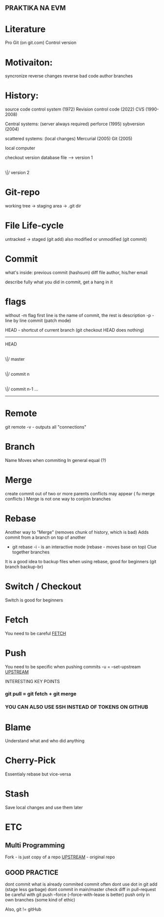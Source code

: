 ** PRAKTIKA NA EVM

* Literature
 Pro Git (on git.com)
Control version

* Motivaiton:
 syncronize
 reverse changes
 reverse bad code
 author
 branches

* History:
 source code control system (1972)
 Revision control code (2022)
 CVS (1990-2008)

 Central systems: (server always required)
   perforce (1995)
   sybversion (2004)

   
 scattered systems: (local changes)
   Mercurial (2005)
   Git (2005)

 local computer
 
 checkout    version database
 file -----> version 1
                |
               \|/
	     version 2

* Git-repo
working tree -> staging area -> .git dir

* File Life-cycle
 untracked -> staged (git add)
 also modified or unmodified (git commit)

* Commit
what's inside:
  previous commit (hashsum)
  diff file
  author, his/her email

describe fully what you did in commit, get a hang in it

* flags
without -m flag first line is the name of commit, the rest is description 
-p - line by line commit (patch mode)



HEAD - shortcut of current branch (git checkout HEAD does nothing)
----------------------

     HEAD
      |
     \|/
     master
      |
     \|/
     commit n
      |
     \|/     
     commit n-1
     ...

----------------------
* Remote
  git remote -v - outputs all "connections"
* Branch
  Name
  Moves when commiting
  In general equal (?)
* Merge
  create commit out of two or more parents
  conflicts may appear ( fu merge conflicts )
  Merge is not one way to conjoin branches

* Rebase
  Another way to "Merge" (removes chunk of history, which is bad)
  Adds commit from a branch on top of another
  * git rebase -i   - is an interactive mode (rebase - moves base on top)
      Clue together branches
  It is a good idea to backup files when using rebase, good for beginners (git branch backup-br)
* Switch / Checkout
    Switch is good for beginners
    
* Fetch
  You need to be careful _FETCH_


* Push
  You need to be specific when pushing commits
  -u = --set-upstream _UPSTREAM_

**** INTERESTING KEY POINTS
  
*** git pull = git fetch + git merge

*** YOU CAN ALSO USE SSH INSTEAD OF TOKENS ON GITHUB

* Blame
  Understand what and who did anything
  
* Cherry-Pick
  Essentialy rebase but vice-versa

* Stash
  Save local changes and use them later
* ETC
** Multi Programming
  Fork - is just copy of a repo
  _UPSTREAM_ - original repo
** GOOD PRACTICE
  dont commit what is already commited
  commit often
  dont use dot in git add (stage less garbage)
  dont commit in main/master
  check diff in pull-request
  be careful with git push --force (--force-with-lease is better)
  push only in own branches (some kind of ethic)


  Also,
    git != gitHub

